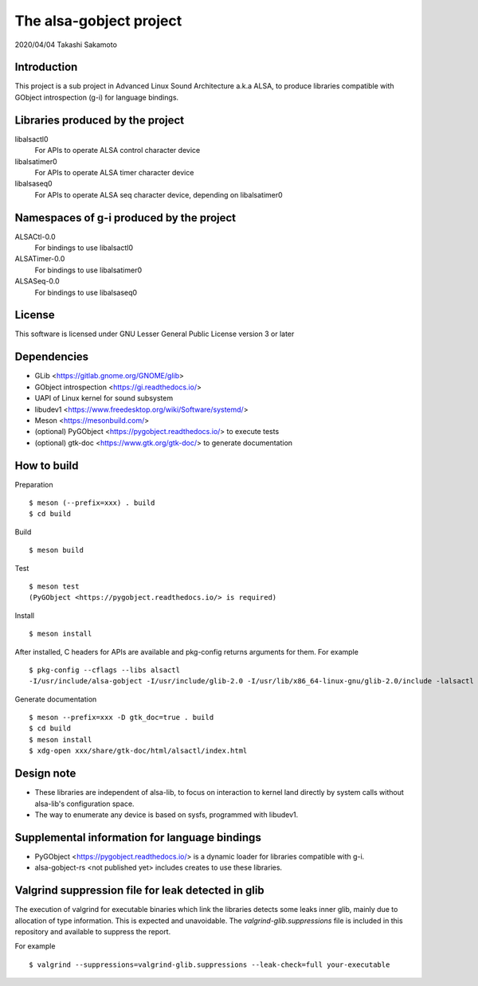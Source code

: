 ========================
The alsa-gobject project
========================

2020/04/04
Takashi Sakamoto

Introduction
============

This project is a sub project in Advanced Linux Sound Architecture a.k.a ALSA,
to produce libraries compatible with GObject introspection (g-i) for language
bindings.

Libraries produced by the project
=================================

libalsactl0
    For APIs to operate ALSA control character device
libalsatimer0
    For APIs to operate ALSA timer character device
libalsaseq0
    For APIs to operate ALSA seq character device, depending on libalsatimer0

Namespaces of g-i produced by the project
=========================================

ALSACtl-0.0
    For bindings to use libalsactl0
ALSATimer-0.0
    For bindings to use libalsatimer0
ALSASeq-0.0
    For bindings to use libalsaseq0

License
=======

This software is licensed under GNU Lesser General Public License version 3 or later

Dependencies
============

* GLib <https://gitlab.gnome.org/GNOME/glib>
* GObject introspection <https://gi.readthedocs.io/>
* UAPI of Linux kernel for sound subsystem
* libudev1 <https://www.freedesktop.org/wiki/Software/systemd/>
* Meson <https://mesonbuild.com/>
* (optional) PyGObject <https://pygobject.readthedocs.io/> to execute tests
* (optional) gtk-doc <https://www.gtk.org/gtk-doc/> to generate documentation

How to build
============

Preparation ::

    $ meson (--prefix=xxx) . build
    $ cd build

Build ::

    $ meson build

Test ::

    $ meson test
    (PyGObject <https://pygobject.readthedocs.io/> is required)

Install ::

    $ meson install

After installed, C headers for APIs are available and pkg-config returns
arguments for them. For example ::

    $ pkg-config --cflags --libs alsactl
    -I/usr/include/alsa-gobject -I/usr/include/glib-2.0 -I/usr/lib/x86_64-linux-gnu/glib-2.0/include -lalsactl

Generate documentation ::

    $ meson --prefix=xxx -D gtk_doc=true . build
    $ cd build
    $ meson install
    $ xdg-open xxx/share/gtk-doc/html/alsactl/index.html

Design note
===========

* These libraries are independent of alsa-lib, to focus on interaction to
  kernel land directly by system calls without alsa-lib's configuration space.
* The way to enumerate any device is based on sysfs, programmed with libudev1.

Supplemental information for language bindings
==============================================

* PyGObject <https://pygobject.readthedocs.io/> is a dynamic loader for
  libraries compatible with g-i.
* alsa-gobject-rs <not published yet> includes creates to use these
  libraries.

Valgrind suppression file for leak detected in glib
===================================================

The execution of valgrind for executable binaries which link the libraries
detects some leaks inner glib, mainly due to allocation of type information.
This is expected and unavoidable. The `valgrind-glib.suppressions` file is
included in this repository and available to suppress the report.

For example ::

    $ valgrind --suppressions=valgrind-glib.suppressions --leak-check=full your-executable
